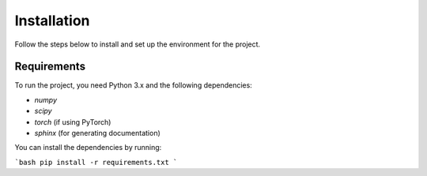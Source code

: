 Installation
============

Follow the steps below to install and set up the environment for the project.

Requirements
------------

To run the project, you need Python 3.x and the following dependencies:

- `numpy`
- `scipy`
- `torch` (if using PyTorch)
- `sphinx` (for generating documentation)

You can install the dependencies by running:

```bash
pip install -r requirements.txt
```
